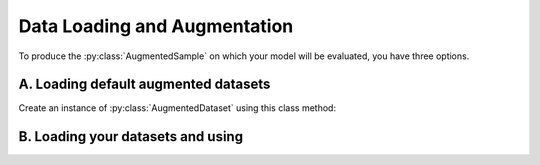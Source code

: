 Data Loading and Augmentation
=============================

To produce the :py:class:`AugmentedSample` on which your model will be evaluated, you have three options.

A. Loading default augmented datasets
~~~~~~~~~~~~~~~~~~~~~~~~~~~~~~~~~~~~~~

Create an instance of :py:class:`AugmentedDataset` using this class method:

.. automethod:: countergen.AugmentedDataset.from_default

B. Loading your datasets and using
~~~~~~~~~~~~~~~~~~~~~~~~~~~~~~~~~~~~~~